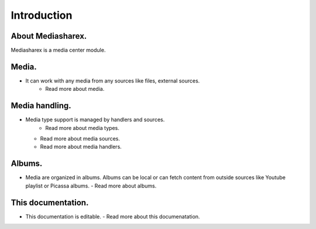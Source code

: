Introduction
======


About Mediasharex.
-----------------------------------------------------

Mediasharex is a media center module.

Media.
-----------------------------------------------------
- It can work with any media from any sources like files, external sources. 
   - Read more about media.

Media handling.
-----------------------------------------------------

- Media type support is managed by handlers and sources.
   - Read more about media types. 
  - Read more about media sources.
  - Read more about media handlers. 

Albums.
-----------------------------------------------------

- Media are organized in albums. Albums can be local or can fetch content from outside sources like Youtube playlist or Picassa albums.
  - Read more about albums.  


This documentation.
-----------------------------------------------------
  
- This documentation is editable.
  - Read more about this documenatation.  

